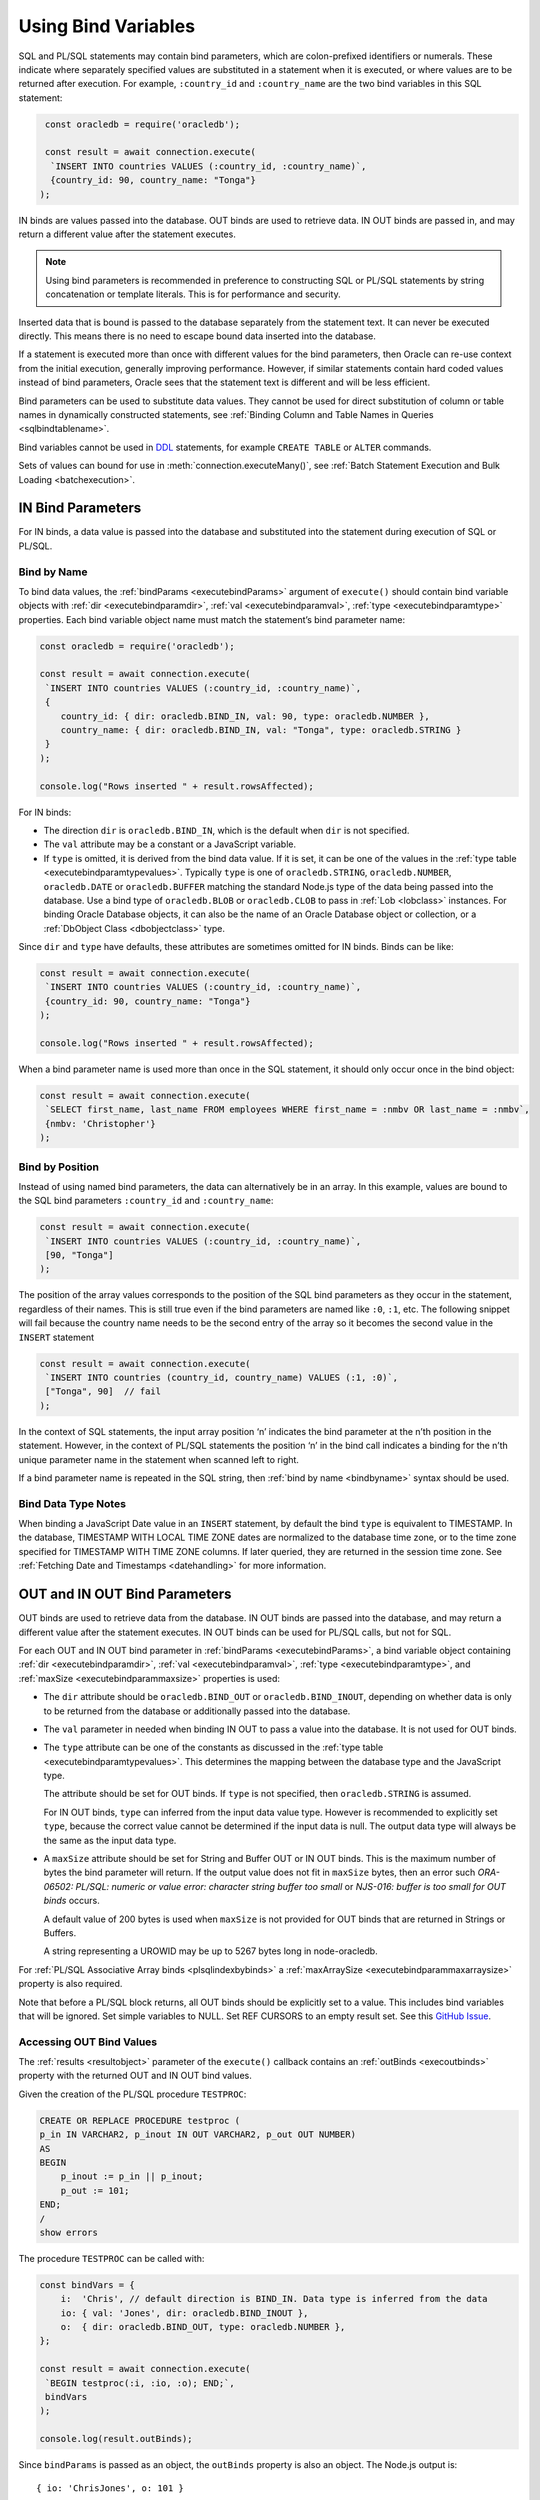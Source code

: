 .. _bind:

********************
Using Bind Variables
********************

SQL and PL/SQL statements may contain bind parameters, which are
colon-prefixed identifiers or numerals. These indicate where separately
specified values are substituted in a statement when it is executed, or
where values are to be returned after execution. For example, ``:country_id``
and ``:country_name`` are the two bind variables in this SQL statement:

.. code-block:: javascript

    const oracledb = require('oracledb');

    const result = await connection.execute(
     `INSERT INTO countries VALUES (:country_id, :country_name)`,
     {country_id: 90, country_name: "Tonga"}
   );

IN binds are values passed into the database. OUT binds are used to
retrieve data. IN OUT binds are passed in, and may return a different
value after the statement executes.

.. note::

    Using bind parameters is recommended in preference to constructing SQL or
    PL/SQL statements by string concatenation or template literals. This is
    for performance and security.

Inserted data that is bound is passed to the database separately from
the statement text. It can never be executed directly. This means there
is no need to escape bound data inserted into the database.

If a statement is executed more than once with different values for the
bind parameters, then Oracle can re-use context from the initial
execution, generally improving performance. However, if similar
statements contain hard coded values instead of bind parameters, Oracle
sees that the statement text is different and will be less efficient.

Bind parameters can be used to substitute data values. They cannot be
used for direct substitution of column or table names in dynamically
constructed statements, see :ref:`Binding Column and Table Names in
Queries <sqlbindtablename>`.

Bind variables cannot be used in `DDL <https://www.oracle.com/pls/topic/
lookup?ctx=dblatest&id=GUID-FD9A8CB4-6B9A-44E5-B114-EFB8DA76FC88>`__
statements, for example ``CREATE TABLE`` or ``ALTER`` commands.

Sets of values can bound for use in :meth:`connection.executeMany()`,
see :ref:`Batch Statement Execution and Bulk Loading <batchexecution>`.

.. _inbind:

IN Bind Parameters
==================

For IN binds, a data value is passed into the database and substituted
into the statement during execution of SQL or PL/SQL.

.. _bindbyname:

Bind by Name
------------

To bind data values, the :ref:`bindParams <executebindParams>`
argument of ``execute()`` should contain bind variable objects with
:ref:`dir <executebindparamdir>`, :ref:`val <executebindparamval>`,
:ref:`type <executebindparamtype>` properties. Each bind variable
object name must match the statement’s bind parameter name:

.. code-block:: javascript

    const oracledb = require('oracledb');

    const result = await connection.execute(
     `INSERT INTO countries VALUES (:country_id, :country_name)`,
     {
        country_id: { dir: oracledb.BIND_IN, val: 90, type: oracledb.NUMBER },
        country_name: { dir: oracledb.BIND_IN, val: "Tonga", type: oracledb.STRING }
     }
    );

    console.log("Rows inserted " + result.rowsAffected);

For IN binds:

- The direction ``dir`` is ``oracledb.BIND_IN``, which is the default
  when ``dir`` is not specified.

- The ``val`` attribute may be a constant or a JavaScript variable.

- If ``type`` is omitted, it is derived from the bind data value. If it
  is set, it can be one of the values in the :ref:`type
  table <executebindparamtypevalues>`. Typically ``type`` is one of
  ``oracledb.STRING``, ``oracledb.NUMBER``, ``oracledb.DATE`` or
  ``oracledb.BUFFER`` matching the standard Node.js type of the data
  being passed into the database. Use a bind type of ``oracledb.BLOB``
  or ``oracledb.CLOB`` to pass in :ref:`Lob <lobclass>` instances. For
  binding Oracle Database objects, it can also be the name of an Oracle
  Database object or collection, or a :ref:`DbObject
  Class <dbobjectclass>` type.

Since ``dir`` and ``type`` have defaults, these attributes are sometimes
omitted for IN binds. Binds can be like:

.. code-block:: javascript

    const result = await connection.execute(
     `INSERT INTO countries VALUES (:country_id, :country_name)`,
     {country_id: 90, country_name: "Tonga"}
    );

    console.log("Rows inserted " + result.rowsAffected);

When a bind parameter name is used more than once in the SQL statement,
it should only occur once in the bind object:

.. code-block:: javascript

    const result = await connection.execute(
     `SELECT first_name, last_name FROM employees WHERE first_name = :nmbv OR last_name = :nmbv`,
     {nmbv: 'Christopher'}
    );

.. _bindbypos:

Bind by Position
----------------

Instead of using named bind parameters, the data can alternatively be in
an array. In this example, values are bound to the SQL bind parameters
``:country_id`` and ``:country_name``:

.. code-block:: javascript

    const result = await connection.execute(
     `INSERT INTO countries VALUES (:country_id, :country_name)`,
     [90, "Tonga"]
    );

The position of the array values corresponds to the position of the SQL
bind parameters as they occur in the statement, regardless of their
names. This is still true even if the bind parameters are named like
``:0``, ``:1``, etc. The following snippet will fail because the country
name needs to be the second entry of the array so it becomes the second
value in the ``INSERT`` statement

.. code-block:: javascript

    const result = await connection.execute(
     `INSERT INTO countries (country_id, country_name) VALUES (:1, :0)`,
     ["Tonga", 90]  // fail
    );

In the context of SQL statements, the input array position ‘n’ indicates
the bind parameter at the n’th position in the statement. However, in
the context of PL/SQL statements the position ‘n’ in the bind call
indicates a binding for the n’th unique parameter name in the statement
when scanned left to right.

If a bind parameter name is repeated in the SQL string, then :ref:`bind by
name <bindbyname>` syntax should be used.

.. _binddatatypenotes:

Bind Data Type Notes
--------------------

When binding a JavaScript Date value in an ``INSERT`` statement, by
default the bind ``type`` is equivalent to TIMESTAMP. In the database,
TIMESTAMP WITH LOCAL TIME ZONE dates are normalized to the database time
zone, or to the time zone specified for TIMESTAMP WITH TIME ZONE columns.
If later queried, they are returned in the session time zone. See
:ref:`Fetching Date and Timestamps <datehandling>` for more information.

.. _outbind:

OUT and IN OUT Bind Parameters
==============================

OUT binds are used to retrieve data from the database. IN OUT binds are
passed into the database, and may return a different value after the
statement executes. IN OUT binds can be used for PL/SQL calls, but not
for SQL.

For each OUT and IN OUT bind parameter in
:ref:`bindParams <executebindParams>`, a bind variable object
containing :ref:`dir <executebindparamdir>`,
:ref:`val <executebindparamval>`,
:ref:`type <executebindparamtype>`, and
:ref:`maxSize <executebindparammaxsize>` properties is used:

- The ``dir`` attribute should be ``oracledb.BIND_OUT`` or
  ``oracledb.BIND_INOUT``, depending on whether data is only to be
  returned from the database or additionally passed into the database.

- The ``val`` parameter in needed when binding IN OUT to pass a value
  into the database. It is not used for OUT binds.

- The ``type`` attribute can be one of the constants as discussed in
  the :ref:`type table <executebindparamtypevalues>`. This determines the
  mapping between the database type and the JavaScript type.

  The attribute should be set for OUT binds. If ``type`` is not
  specified, then ``oracledb.STRING`` is assumed.

  For IN OUT binds, ``type`` can inferred from the input data value
  type. However is recommended to explicitly set ``type``, because the
  correct value cannot be determined if the input data is null. The
  output data type will always be the same as the input data type.

- A ``maxSize`` attribute should be set for String and Buffer OUT or IN
  OUT binds. This is the maximum number of bytes the bind parameter
  will return. If the output value does not fit in ``maxSize`` bytes,
  then an error such *ORA-06502: PL/SQL: numeric or value error:
  character string buffer too small* or *NJS-016: buffer is too small
  for OUT binds* occurs.

  A default value of 200 bytes is used when ``maxSize`` is not provided
  for OUT binds that are returned in Strings or Buffers.

  A string representing a UROWID may be up to 5267 bytes long in
  node-oracledb.

For :ref:`PL/SQL Associative Array binds <plsqlindexbybinds>` a
:ref:`maxArraySize <executebindparammaxarraysize>` property is also
required.

Note that before a PL/SQL block returns, all OUT binds should be
explicitly set to a value. This includes bind variables that will be
ignored. Set simple variables to NULL. Set REF CURSORS to an empty
result set. See this `GitHub
Issue <https://github.com/oracle/node-oracledb/issues/886>`__.

.. _outbinds:

Accessing OUT Bind Values
-------------------------

The :ref:`results <resultobject>` parameter of the ``execute()``
callback contains an :ref:`outBinds <execoutbinds>` property with the
returned OUT and IN OUT bind values.

Given the creation of the PL/SQL procedure ``TESTPROC``:

.. code-block:: sql

    CREATE OR REPLACE PROCEDURE testproc (
    p_in IN VARCHAR2, p_inout IN OUT VARCHAR2, p_out OUT NUMBER)
    AS
    BEGIN
        p_inout := p_in || p_inout;
        p_out := 101;
    END;
    /
    show errors

The procedure ``TESTPROC`` can be called with:

.. code-block:: javascript

    const bindVars = {
        i:  'Chris', // default direction is BIND_IN. Data type is inferred from the data
        io: { val: 'Jones', dir: oracledb.BIND_INOUT },
        o:  { dir: oracledb.BIND_OUT, type: oracledb.NUMBER },
    };

    const result = await connection.execute(
     `BEGIN testproc(:i, :io, :o); END;`,
     bindVars
    );

    console.log(result.outBinds);

Since ``bindParams`` is passed as an object, the ``outBinds`` property
is also an object. The Node.js output is:

::

    { io: 'ChrisJones', o: 101 }

PL/SQL allows named parameters in procedure and function calls. This can
be used in ``execute()`` like:

::

    `BEGIN testproc(p_in => :i, p_inout => :io, p_out => :o); END;`,

An alternative to node-oracledb’s ‘bind by name’ syntax is ‘bind by
array’ syntax:

.. code-block:: javascript

    const bindVars = [
     'Chris',
     { val: 'Jones', dir: oracledb.BIND_INOUT },
     { type: oracledb.NUMBER, dir: oracledb.BIND_OUT }
    ];

When :ref:`bindParams <executebindParams>` is passed as an array, then
``outBinds`` is returned as an array, with the same order as the OUT
binds in the statement:

::

    [ 'ChrisJones', 101 ]

Mixing positional and named syntax is not supported. The following will
throw an error:

.. code-block:: javascript

    const bindVars = [
     'Chris',                                                  // valid
     { val: 'Jones', dir: oracledb.BIND_INOUT },               // valid
     { o: { type: oracledb.NUMBER, dir: oracledb.BIND_OUT } }  // invalid
    ];

.. _dmlreturn:

DML RETURNING Bind Parameters
=============================

“DML RETURNING” (also known as “RETURNING INTO”) statements such as
``INSERT INTO tab VALUES (:1) RETURNING ROWID INTO :2`` are a way
information can be returned about row changes from
`DML <https://www.oracle.com/pls/topic/lookup?ctx=dblatest&id=GUID-
2E008D4A-F6FD-4F34-9071-7E10419CA24D>`__
statements. For example you can use DML RETURNING to get the ROWIDs of
newly inserted rows. Another common use case is to return :ref:`auto
incremented column values <autoincrement>`.

For statements that affect single rows, you may prefer to use
:ref:`lastRowid <execlastrowid>`.

Bind parameters for DML RETURNING statements can use ``oracledb.BLOB``,
``oracledb.CLOB``, ``oracledb.STRING``, ``oracledb.NUMBER`` or
``oracledb.DATE`` for the BIND_OUT :ref:`type <executebindparamtype>`.
To bind named Oracle objects use the class name or
:ref:`DbObject <dbobjectclass>` prototype class for the bind type, as
shown for object binds in :ref:`Fetching Oracle Database Objects and
Collections <objects>`.

Oracle Database DATE, TIMESTAMP, TIMESTAMP WITH LOCAL TIME ZONE and
TIMESTAMP WITH TIME ZONE types can be bound as ``oracledb.DATE`` for DML
RETURNING. These types can also be bound as ``oracledb.STRING``, if
desired. ROWID and UROWID data to be returned can be bound as
``oracledb.STRING``. Note that a string representing a UROWID may be up
to 5267 bytes long.

For string and buffer types, an error occurs if
:ref:`maxSize <executebindparammaxsize>` is not large enough to hold a
returned value.

Note each DML RETURNING bind OUT parameter is returned as an array
containing zero or more elements. Application code that is designed to
expect only one value could be made more robust if it confirms the
returned array length is not greater than one. This will help identify
invalid data or an incorrect ``WHERE`` clause that causes more results
to be returned.

Duplicate binds (using the same bind name more than once in the
statement) are not allowed in a DML statement with a ``RETURNING``
clause, and no duplication is allowed between bind parameters in the DML
section and the ``RETURNING`` section of the statement.

An example of DML RETURNING binds is:

.. code-block:: javascript

    const result = await connection.execute(
     `UPDATE mytab SET name = :name
      WHERE id = :id
      RETURNING id, ROWID INTO :ids, :rids`,
     {
        id:    1001,
        name:  "Krishna",
        ids:   { type: oracledb.NUMBER, dir: oracledb.BIND_OUT },
        rids:  { type: oracledb.STRING, dir: oracledb.BIND_OUT }
     }
    );

    console.log(result.outBinds);

If the ``WHERE`` clause matches one record, the output would be like:

::

    { ids: [ 1001 ], rids: [ 'AAAbvZAAMAAABtNAAA' ] }

When a couple of rows match, the output could be:

::

    { ids: [ 1001, 1002 ],
      rids: [ 'AAAbvZAAMAAABtNAAA', 'AAAbvZAAMAAABtNAAB' ] }

If the ``WHERE`` clause matches no rows, the output would be:

::

    { ids: [], rids: [] }

.. _refcursors:

REF CURSOR Bind Parameters
==========================

Oracle REF CURSORS can be bound in node-oracledb by using the type
``oracledb.CURSOR`` in PL/SQL calls. For an OUT bind, the resulting bind
variable becomes a :ref:`ResultSet <resultsetclass>`, allowing rows to be
fetched using :meth:`~resultset.getRow()` or :meth:`~resultset.getRows()`.
The ResultSet can also be converted to a
Readable Stream by using :meth:`~resultset.toQueryStream()`.
Oracle :ref:`Implicit Results <implicitresults>` are an alternative way to
return query results from PL/SQL.

If using ``getRow()`` or ``getRows()`` the ResultSet must be freed using
:meth:`~resultset.close()` when all rows have been fetched, or when the
application does not want to continue getting more rows. If the REF
CURSOR is set to NULL or is not set in the PL/SQL procedure, then the
returned ResultSet is invalid and methods like ``getRows()`` will return
an error when invoked.

Given a PL/SQL procedure defined as:

.. code-block:: sql

    CREATE OR REPLACE PROCEDURE get_emp_rs (
     p_sal IN NUMBER,
     p_recordset OUT SYS_REFCURSOR) AS
    BEGIN
     OPEN p_recordset FOR
        SELECT first_name, salary, hire_date
        FROM   employees
        WHERE  salary > p_sal;
    END;
    /

This PL/SQL procedure can be called in node-oracledb using:

.. code-block:: javascript

    const result = await connection.execute(
     `"BEGIN get_emp_rs(:sal, :cursor); END;`,
     {
        sal: 6000,
        cursor: { type: oracledb.CURSOR, dir: oracledb.BIND_OUT }
     },
     {
        prefetchRows:   1000, // tune the internal getRow() data fetch performance
        fetchArraySize: 1000
     }
    );

    const resultSet = result.outBinds.cursor;
    let row;
    while ((row = await resultSet.getRow())) {
        console.log(row);
    }

    await resultSet.close();   // always close the ResultSet

All rows can be fetched in one operation by calling ``getRows()`` with
no argument. This is useful when the query is known to return a “small”
number of rows:

.. code-block:: javascript

    const result = await connection.execute(
     `"BEGIN get_emp_rs(:sal, :cursor); END;`,
     {
        sal: 6000,
        cursor: { type: oracledb.CURSOR, dir: oracledb.BIND_OUT }
     },
     {
        prefetchRows:   200, // tune the getRows() call
        fetchArraySize: 200
     }
    );

    const resultSet = result.outBinds.cursor;
    const rows = await resultSet.getRows();
    console.log(rows);

    await resultSet.close();   // always close the ResultSet

The :attr:`~oracledb.prefetchRows` and :attr:`~oracledb.fetchArraySize` can
be used to tune the ``getRows()`` call. The values must be set before, or when,
the ResultSet is obtained.

See `refcursor.js <https://github.com/oracle/node-oracledb/tree/main/examples
/refcursor.js>`__ for a complete example.

To convert the REF CURSOR ResultSet to a stream, use
:meth:`~resultset.toQueryStream()`:

.. code-block:: javascript

    const result = await connection.execute(
     `"BEGIN get_emp_rs(:sal, :cursor); END;`,
     {
        sal: 6000,
        cursor: { type: oracledb.CURSOR, dir: oracledb.BIND_OUT }
     }
    );

    const cursor = result.outBinds.cursor;
    const queryStream = cursor.toQueryStream();

    const consumeStream = new Promise((resolve, reject) => {
        queryStream.on('data', function(row) {
            console.log(row);
        });
        queryStream.on('error', reject);
        queryStream.on('close', resolve);
    });

    await consumeStream;

The connection must remain open until the stream is completely read.
Query results must be fetched to completion to avoid resource leaks. The
ResultSet ``close()`` call for streaming query results will be executed
internally when all data has been fetched.

If you want to pass a queried ResultSet into PL/SQL using direction
``oracledb.BIND_IN``, then set :ref:`prefetchRows <propexecprefetchrows>` to
0 for the query returning the ResultSet. This stops the first rows being
silently fetched by node-oracledb and not being available in the later
receiving PL/SQL code. For example:

.. code-block:: javascript

    const result = await connection.execute(
     `SELECT * FROM locations`,
     [],
     {
        resultSet:    true,
        prefetchRows: 0      // stop node-oracledb internally fetching rows from the ResultSet
     }
    );

    // Pass the ResultSet as a REF CURSOR into PL/SQL

    await conn.execute(
     `BEGIN myproc(:rc); END;`,
     {
        rc: { val: result.resultSet, type: oracledb.CURSOR, dir: oracledb.BIND_IN }
     }
    );

Because the default bind direction is ``BIND_IN``, and the type can be
inferred from ``result.resultSet``, the PL/SQL procedure call can be
simplified to:

.. code-block:: javascript

    await conn.execute(`BEGIN myproc(:rc); END;`, [result.resultSet]);

.. _lobbinds:

LOB Bind Parameters
===================

Database CLOBs can be bound with ``type`` set to
:ref:`oracledb.CLOB <oracledbconstants>`. Database BLOBs can be bound
as :ref:`oracledb.BLOB <oracledbconstants>`. These binds accept, or
return, node-oracledb :ref:`Lob <lobclass>` instances, which implement the
Node.js Stream interface.

Lobs may represent Oracle Database persistent LOBs (those stored in
tables) or temporary LOBs (such as those created with
:meth:`connection.createLob()` or returned by some SQL and
PL/SQL operations).

LOBs can be bound with direction ``oracledb.BIND_IN``,
``oracledb.BIND_OUT`` or ``oracledb.BIND_INOUT``, depending on context.

Note that any PL/SQL OUT LOB parameter should be initialized in the
PL/SQL block - even just to NULL - before the PL/SQL code completes.
Make sure to do this in all PL/SQL code paths including in error
handlers. This prevents node-oracledb throwing the error *DPI-007:
invalid OCI handle or descriptor*.

In many cases it will be easier to work with JavaScript Strings and
Buffers instead of :ref:`Lobs <lobclass>`. These types can be bound
directly for SQL IN binds to insert into, or update, LOB columns. They
can also be bound to PL/SQL LOB parameters. Set the bind ``type`` to
:ref:`oracledb.STRING <oracledbconstantsnodbtype>` for CLOBs,
:ref:`oracledb.DB_TYPE_NVARCHAR <oracledbconstantsdbtype>` for NCLOBs,
and :ref:`oracledb.BUFFER <oracledbconstantsnodbtype>` for BLOBs. The
default size used for these binds in the OUT direction is 200, so set
``maxSize`` appropriately.

See :ref:`Working with CLOB, NCLOB and BLOB Data <lobhandling>` for
examples and more information on binding and working with LOBs.

Size Limits for Binding LOBs to Strings and Buffers
---------------------------------------------------

When CLOBs are bound as ``oracledb.STRING``, BCLOBs bound as
``oracledb.DB_TYPE_NVARCHAR``, or BLOBs are bound as
``oracledb.BUFFER``, then their size is limited to 1GB. Commonly the
practical limitation is the memory available to Node.js and the V8
engine. For data larger than several megabytes, it is recommended to
bind as ``oracledb.CLOB`` or ``oracledb.BLOB`` and use :ref:`Lob
streaming <streamsandlobs>`. If you try to create large Strings or
Buffers in Node.js you will see errors like *JavaScript heap out of
memory*, or other space related messages.

Internally, temporary LOBs are used when binding Strings and Buffers
larger than 32 KB for PL/SQL calls. Freeing of the temporary LOB is
handled automatically. For SQL calls no temporary LOBs are used.

.. _sqlwherein:

Binding Multiple Values to a SQL ``WHERE IN`` Clause
====================================================

Binding a single JavaScript value into a SQL ``WHERE IN`` clause is
easy:

.. code-block:: javascript

    sql = `SELECT first_name, last_name FROM employees WHERE first_name IN (:bv)`;
    binds = ['Christopher'];
    await connection.execute(sql, binds, function(...));

But a common use case for a SQL ``WHERE IN`` clause is for multiple
values, for example when a web user selects multiple check-box options
and the query should match all chosen values.

To use a fixed, small number of values in an ``WHERE IN`` bind clause,
the SQL query should have individual bind parameters, for example:

.. code-block:: javascript

    const sql = `SELECT first_name, last_name FROM employees WHERE first_name IN (:bv1, :bv2, :bv3, :bv4)`;
    const binds = ['Alyssa', 'Christopher', 'Hazel', 'Samuel'];
    const result = await connection.execute(sql, binds);

If you sometimes execute the query with a smaller number of items, then
null can be bound for each ‘missing’ value:

.. code-block:: javascript

    const binds = ['Alyssa', 'Christopher', 'Hazel', null];

When the exact same statement text is re-executed many times regardless
of the number of user supplied values, this provides performance and
scaling benefits from not having multiple, unique SQL statements being
run.

If the statement is not going to be re-executed, or the number of values
is only going to be known at runtime, then a SQL statement can be built
up:

.. code-block:: javascript

    const binds = ['Christopher', 'Hazel', 'Samuel'];
    let sql = `SELECT first_name, last_name FROM employees WHERE first_name IN (`;
    for (const i = 0; i < binds.length; i++)
        sql += (i > 0) ? ", :" + i : ":" + i;
    sql += ")";

This will construct a SQL statement:

::

    SELECT first_name, last_name FROM employees WHERE first_name IN (:0, :1, :2)

You could use a `tagged literal template <https://github.com/oracle/
node-oracledb/issues/699#issuecomment-524009129>`__
to do this conveniently. Binds are still used for security. But,
depending how often this query is executed, and how changeable the
number of bind values is, you can end up with lots of ‘unique’ query
strings being executed. You might not get the statement caching benefits
that re-executing a fixed SQL statement would have.

A general solution for a larger number of values is to construct a SQL
statement like:

::

    SELECT ... WHERE col IN ( <something that returns a list of values> )

The best way to do the ``<something that returns a list of values>``
will depend on how the data is initially represented and the number of
items. You might look at using CONNECT BY or at using a global temporary
table.

One method is to use an Oracle collection with the ``TABLE()`` clause.
For example, if the following type was created::

    SQL> CREATE OR REPLACE TYPE name_array AS TABLE OF VARCHAR2(20);
      2  /

then the application could do:

.. code-block:: javascript

    const sql = `SELECT first_name, last_name
                 FROM employees
                 WHERE first_name IN (SELECT * FROM TABLE(:bv))`;

    const inlist = ['Christopher', 'Hazel', 'Samuel'];

    const binds = { bv: { type: "NAME_ARRAY", val: inlist } };

    const result = await connection.execute(sql, binds, options);

You may decide to overload the use of the database
``SYS.ODCIVARCHAR2LIST`` or ``SYS.ODCINUMBERLIST`` types so you don’t
need to create a type like ``name_array``:

.. code-block:: javascript

    const binds = { bv: { type: 'SYS.ODCIVARCHAR2LIST', val: inlist } };

Since this ``TABLE()`` solution uses an object type, there is a
performance impact because of the extra :ref:`round-trips <roundtrips>`
required to get the type information. Unless you have a large number of
binds you may prefer one of the previous solutions.

Some general references are `On Cursors, SQL, and Analytics <https://blogs.
oracle.com/oraclemagazine/post/on-cursors-sql-and-analytics>`__ and in
`this StackOverflow answer <https://stackoverflow.com/a/43330282/4799035>`__.

.. _sqlbindlike:

Binding in a ``LIKE`` or ``REGEXP_LIKE`` Clause
===============================================

To do pattern matching with a ``LIKE`` clause, bind a string containing
the pattern match wildcards, for example:

.. code-block:: javascript

    const pattern = "%uth%";

    result = await connection.execute(
     `SELECT CITY FROM LOCATIONS WHERE CITY LIKE :bv`,
     { bv: pattern }
    );
    console.log(result.rows[0]);

Output is like:

::

    [ [ 'South Brunswick' ], [ 'South San Francisco' ], [ 'Southlake' ] ]

The same is true for regular expression functions such as
``REGEXP_LIKE`` and ``REGEXP_SUBSTR``. For example:

.. code-block:: javascript

    const pattern = ',[^,]+,';

    result = await connection.execute(
     `SELECT REGEXP_SUBSTR('500 Oracle Parkway, Redwood Shores, CA', :bv) FROM DUAL`,
     { bv: pattern }
    );
    console.log(result.rows);

Output is like:

::

    [ [ ', Redwood Shores,' ] ]

.. _sqlbindtablename:

Binding Column and Table Names in Queries
=========================================

It is not possible to bind table names in queries. Instead use a
hard-coded Allow List of names to build the final SQL statement, for
example:

.. code-block:: javascript

    const validTables = ['LOCATIONS', 'DEPARTMENTS'];

    const tableName = getTableNameFromEndUser();

    if (!validTables.includes(tableName)) {
     throw new Error('Invalid table name');
    }

    const query = `SELECT * FROM ` + tableName;

The same technique can be used to construct the list of selected column
names. Make sure to use an Allow List of names to avoid SQL Injection
security risks.

Each final SQL statement will obviously be distinct, and will use a slot
in the :ref:`statement cache <stmtcache>` by default.

It is possible to bind column names used in an ORDER BY:

.. code-block:: javascript

    const sql = `SELECT first_name, last_name
                 FROM employees
                 ORDER BY
                    CASE :ob
                        WHEN 'FIRST_NAME' THEN first_name
                        ELSE last_name
                    END`;

    const columnName = getColumnNameFromEndUser();  // your function
    const binds = [columnName];

    const result = await connection.execute(sql, binds);

In this example, when ``columnName`` is ‘FIRST_NAME’ then the result set
will be ordered by first name, otherwise the order will be by last name.

You should analyze the statement usage patterns and optimizer query plan
before deciding whether to using binds like this, or to use multiple
hard-coded SQL statements, each with a different ORDER BY.

